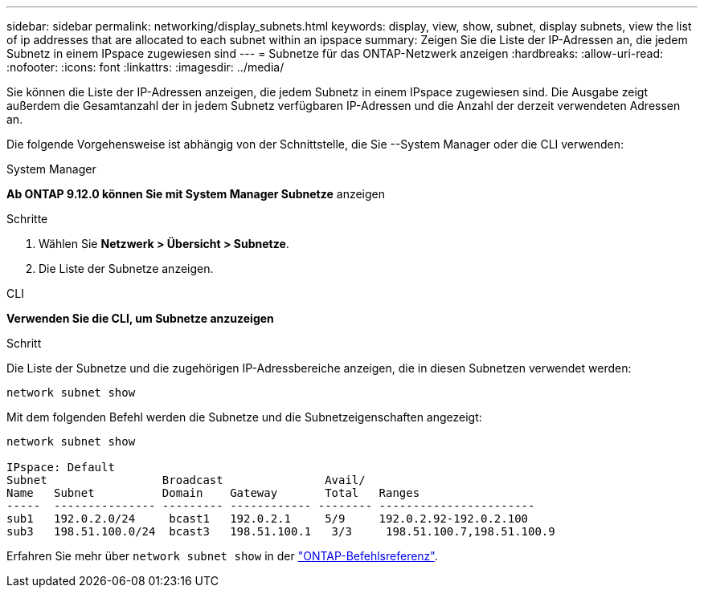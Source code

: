 ---
sidebar: sidebar 
permalink: networking/display_subnets.html 
keywords: display, view, show, subnet, display subnets, view the list of ip addresses that are allocated to each subnet within an ipspace 
summary: Zeigen Sie die Liste der IP-Adressen an, die jedem Subnetz in einem IPspace zugewiesen sind 
---
= Subnetze für das ONTAP-Netzwerk anzeigen
:hardbreaks:
:allow-uri-read: 
:nofooter: 
:icons: font
:linkattrs: 
:imagesdir: ../media/


[role="lead"]
Sie können die Liste der IP-Adressen anzeigen, die jedem Subnetz in einem IPspace zugewiesen sind. Die Ausgabe zeigt außerdem die Gesamtanzahl der in jedem Subnetz verfügbaren IP-Adressen und die Anzahl der derzeit verwendeten Adressen an.

Die folgende Vorgehensweise ist abhängig von der Schnittstelle, die Sie --System Manager oder die CLI verwenden:

[role="tabbed-block"]
====
.System Manager
--
*Ab ONTAP 9.12.0 können Sie mit System Manager Subnetze* anzeigen

.Schritte
. Wählen Sie *Netzwerk > Übersicht > Subnetze*.
. Die Liste der Subnetze anzeigen.


--
.CLI
--
*Verwenden Sie die CLI, um Subnetze anzuzeigen*

.Schritt
Die Liste der Subnetze und die zugehörigen IP-Adressbereiche anzeigen, die in diesen Subnetzen verwendet werden:

....
network subnet show
....
Mit dem folgenden Befehl werden die Subnetze und die Subnetzeigenschaften angezeigt:

....
network subnet show

IPspace: Default
Subnet                 Broadcast               Avail/
Name   Subnet          Domain    Gateway       Total   Ranges
-----  --------------- --------- ------------ -------- -----------------------
sub1   192.0.2.0/24     bcast1   192.0.2.1     5/9     192.0.2.92-192.0.2.100
sub3   198.51.100.0/24  bcast3   198.51.100.1   3/3     198.51.100.7,198.51.100.9
....
Erfahren Sie mehr über `network subnet show` in der link:https://docs.netapp.com/us-en/ontap-cli/network-subnet-show.html["ONTAP-Befehlsreferenz"^].

--
====